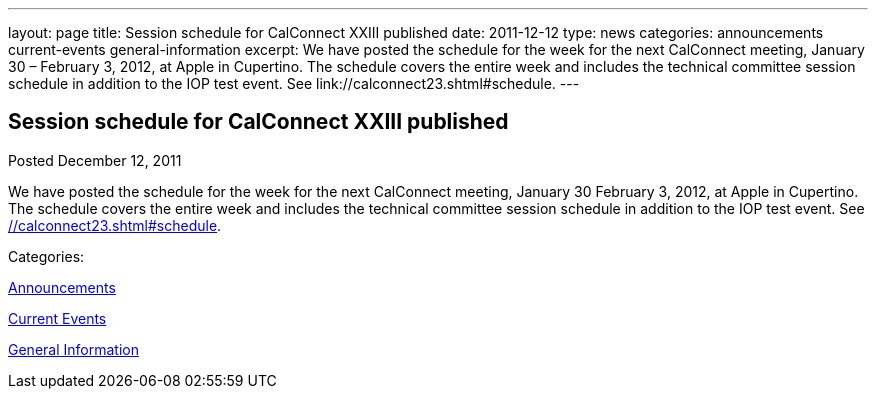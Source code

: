 ---
layout: page
title: Session schedule for CalConnect XXIII published
date: 2011-12-12
type: news
categories: announcements current-events general-information
excerpt: We have posted the schedule for the week for the next CalConnect meeting, January 30 – February 3, 2012, at Apple in Cupertino. The schedule covers the entire week and includes the technical committee session schedule in addition to the IOP test event. See link://calconnect23.shtml#schedule.
---

== Session schedule for CalConnect XXIII published

[[node-239]]
Posted December 12, 2011 

We have posted the schedule for the week for the next CalConnect meeting, January 30  February 3, 2012, at Apple in Cupertino. The schedule covers the entire week and includes the technical committee session schedule in addition to the IOP test event. See link://calconnect23.shtml#schedule[].



Categories:&nbsp;

link:/news/announcements[Announcements]

link:/news/current-events[Current Events]

link:/news/general-information[General Information]

